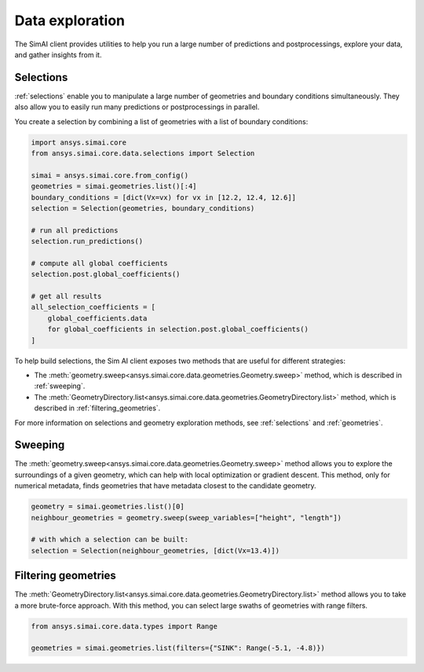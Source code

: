 .. _data_exploration:

Data exploration
================

The SimAI client provides utilities to help you run a large number of predictions and
postprocessings, explore your data, and gather insights from it.

Selections
----------

:ref:`selections` enable you to manipulate a large number of geometries and boundary conditions
simultaneously. They also allow you to easily run many predictions or postprocessings in parallel.

You create a selection by combining a list of geometries with a list of boundary conditions:

.. code-block:: python

   import ansys.simai.core
   from ansys.simai.core.data.selections import Selection

   simai = ansys.simai.core.from_config()
   geometries = simai.geometries.list()[:4]
   boundary_conditions = [dict(Vx=vx) for vx in [12.2, 12.4, 12.6]]
   selection = Selection(geometries, boundary_conditions)

   # run all predictions
   selection.run_predictions()

   # compute all global coefficients
   selection.post.global_coefficients()

   # get all results
   all_selection_coefficients = [
       global_coefficients.data
       for global_coefficients in selection.post.global_coefficients()
   ]

To help build selections, the Sim AI client exposes two methods that are useful for
different strategies:

- The :meth:`geometry.sweep<ansys.simai.core.data.geometries.Geometry.sweep>` method, which
  is described in :ref:`sweeping`.
- The :meth:`GeometryDirectory.list<ansys.simai.core.data.geometries.GeometryDirectory.list>`
  method, which is described in :ref:`filtering_geometries`.

For more information on selections and geometry exploration methods, see :ref:`selections`
and :ref:`geometries`.

.. _sweeping:

Sweeping
--------

The :meth:`geometry.sweep<ansys.simai.core.data.geometries.Geometry.sweep>` method allows you
to explore the surroundings of a given geometry, which can help with local optimization or
gradient descent. This method, only for numerical metadata, finds geometries that have
metadata closest to the candidate geometry.

.. code-block:: python

   geometry = simai.geometries.list()[0]
   neighbour_geometries = geometry.sweep(sweep_variables=["height", "length"])

   # with which a selection can be built:
   selection = Selection(neighbour_geometries, [dict(Vx=13.4)])

.. _filtering_geometries:

Filtering geometries
--------------------

The :meth:`GeometryDirectory.list<ansys.simai.core.data.geometries.GeometryDirectory.list>` method
allows you to take a more brute-force approach. With this method, you can select large swaths of
geometries with range filters.

.. code-block:: python

   from ansys.simai.core.data.types import Range

   geometries = simai.geometries.list(filters={"SINK": Range(-5.1, -4.8)})

